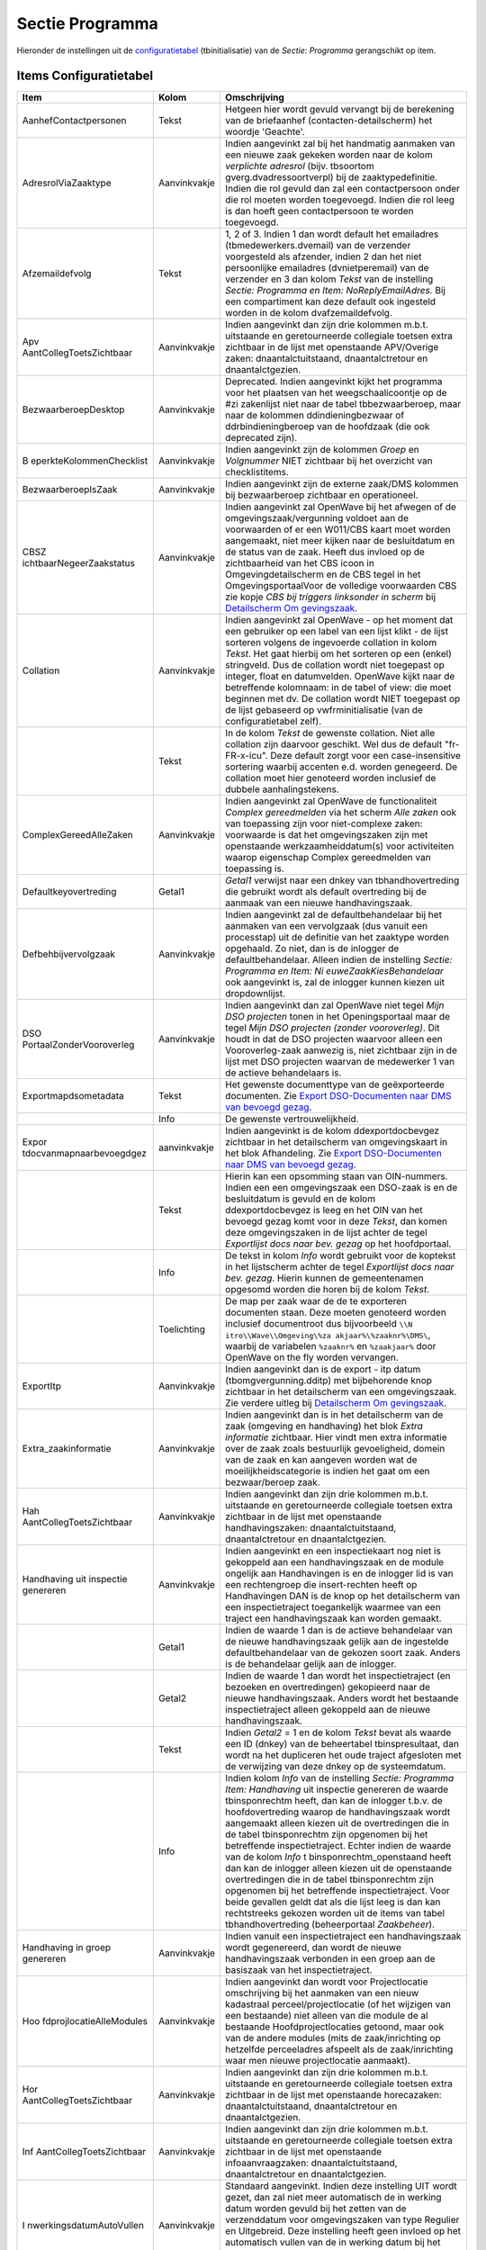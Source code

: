 Sectie Programma
================

Hieronder de instellingen uit de
`configuratietabel </docs/instellen_inrichten/configuratie.md>`__
(tbinitialisatie) van de *Sectie: Programma* gerangschikt op item.

Items Configuratietabel
-----------------------

+--------------------------+--------------+--------------------------+
| Item                     | Kolom        | Omschrijving             |
+==========================+==============+==========================+
| AanhefContactpersonen    | Tekst        | Hetgeen hier wordt       |
|                          |              | gevuld vervangt bij de   |
|                          |              | berekening van de        |
|                          |              | briefaanhef              |
|                          |              | (contacten-detailscherm) |
|                          |              | het woordje 'Geachte'.   |
+--------------------------+--------------+--------------------------+
| AdresrolViaZaaktype      | Aanvinkvakje | Indien aangevinkt zal    |
|                          |              | bij het handmatig        |
|                          |              | aanmaken van een nieuwe  |
|                          |              | zaak gekeken worden naar |
|                          |              | de kolom *verplichte     |
|                          |              | adresrol* (bijv.         |
|                          |              | tbsoortom                |
|                          |              | gverg.dvadressoortverpl) |
|                          |              | bij de                   |
|                          |              | zaaktypedefinitie.       |
|                          |              | Indien die rol gevuld    |
|                          |              | dan zal een              |
|                          |              | contactpersoon onder die |
|                          |              | rol moeten worden        |
|                          |              | toegevoegd. Indien die   |
|                          |              | rol leeg is dan hoeft    |
|                          |              | geen contactpersoon te   |
|                          |              | worden toegevoegd.       |
+--------------------------+--------------+--------------------------+
| Afzemaildefvolg          | Tekst        | 1, 2 of 3. Indien 1 dan  |
|                          |              | wordt default het        |
|                          |              | emailadres               |
|                          |              | (tbmedewerkers.dvemail)  |
|                          |              | van de verzender         |
|                          |              | voorgesteld als          |
|                          |              | afzender, indien 2 dan   |
|                          |              | het niet persoonlijke    |
|                          |              | emailadres               |
|                          |              | (dvnietperemail) van de  |
|                          |              | verzender en 3 dan kolom |
|                          |              | *Tekst* van de           |
|                          |              | instelling *Sectie:      |
|                          |              | Programma en Item:       |
|                          |              | NoReplyEmailAdres.* Bij  |
|                          |              | een compartiment kan     |
|                          |              | deze default ook         |
|                          |              | ingesteld worden in de   |
|                          |              | kolom dvafzemaildefvolg. |
+--------------------------+--------------+--------------------------+
| Apv                      | Aanvinkvakje | Indien aangevinkt dan    |
| AantCollegToetsZichtbaar |              | zijn drie kolommen       |
|                          |              | m.b.t. uitstaande en     |
|                          |              | geretourneerde           |
|                          |              | collegiale toetsen extra |
|                          |              | zichtbaar in de lijst    |
|                          |              | met openstaande          |
|                          |              | APV/Overige zaken:       |
|                          |              | dnaantalctuitstaand,     |
|                          |              | dnaantalctretour en      |
|                          |              | dnaantalctgezien.        |
+--------------------------+--------------+--------------------------+
| BezwaarberoepDesktop     | Aanvinkvakje | Deprecated. Indien       |
|                          |              | aangevinkt kijkt het     |
|                          |              | programma voor het       |
|                          |              | plaatsen van het         |
|                          |              | weegschaalicoontje op de |
|                          |              | #zi zakenlijst niet naar |
|                          |              | de tabel                 |
|                          |              | tbbezwaarberoep, maar    |
|                          |              | naar de kolommen         |
|                          |              | ddindieningbezwaar of    |
|                          |              | ddrbindieningberoep van  |
|                          |              | de hoofdzaak (die ook    |
|                          |              | deprecated zijn).        |
+--------------------------+--------------+--------------------------+
| B                        | Aanvinkvakje | Indien aangevinkt zijn   |
| eperkteKolommenChecklist |              | de kolommen *Groep* en   |
|                          |              | *Volgnummer* NIET        |
|                          |              | zichtbaar bij het        |
|                          |              | overzicht van            |
|                          |              | checklistitems.          |
+--------------------------+--------------+--------------------------+
| BezwaarberoepIsZaak      | Aanvinkvakje | Indien aangevinkt zijn   |
|                          |              | de externe zaak/DMS      |
|                          |              | kolommen bij             |
|                          |              | bezwaarberoep zichtbaar  |
|                          |              | en operationeel.         |
+--------------------------+--------------+--------------------------+
| CBSZ                     | Aanvinkvakje | Indien aangevinkt zal    |
| ichtbaarNegeerZaakstatus |              | OpenWave bij het afwegen |
|                          |              | of de                    |
|                          |              | omgevingszaak/vergunning |
|                          |              | voldoet aan de           |
|                          |              | voorwaarden of er een    |
|                          |              | W011/CBS kaart moet      |
|                          |              | worden aangemaakt, niet  |
|                          |              | meer kijken naar de      |
|                          |              | besluitdatum en de       |
|                          |              | status van de zaak.      |
|                          |              | Heeft dus invloed op de  |
|                          |              | zichtbaarheid van het    |
|                          |              | CBS icoon in             |
|                          |              | Omgevingdetailscherm en  |
|                          |              | de CBS tegel in het      |
|                          |              | OmgevingsportaalVoor de  |
|                          |              | volledige voorwaarden    |
|                          |              | CBS zie kopje *CBS bij   |
|                          |              | triggers linksonder in   |
|                          |              | scherm* bij              |
|                          |              | `Detailscherm            |
|                          |              | Om                       |
|                          |              | gevingszaak </docs/probl |
|                          |              | eemoplossing/portalen_en |
|                          |              | _moduleschermen/zaakport |
|                          |              | aal_omgeving/detailscher |
|                          |              | m_omgevingszaken.md>`__. |
+--------------------------+--------------+--------------------------+
| Collation                | Aanvinkvakje | Indien aangevinkt zal    |
|                          |              | OpenWave - op het moment |
|                          |              | dat een gebruiker op een |
|                          |              | label van een lijst      |
|                          |              | klikt - de lijst         |
|                          |              | sorteren volgens de      |
|                          |              | ingevoerde collation in  |
|                          |              | kolom *Tekst*. Het gaat  |
|                          |              | hierbij om het sorteren  |
|                          |              | op een (enkel)           |
|                          |              | stringveld. Dus de       |
|                          |              | collation wordt niet     |
|                          |              | toegepast op integer,    |
|                          |              | float en datumvelden.    |
|                          |              | OpenWave kijkt naar de   |
|                          |              | betreffende kolomnaam:   |
|                          |              | in de tabel of view: die |
|                          |              | moet beginnen met dv. De |
|                          |              | collation wordt NIET     |
|                          |              | toegepast op de lijst    |
|                          |              | gebaseerd op             |
|                          |              | vwfrminitialisatie (van  |
|                          |              | de configuratietabel     |
|                          |              | zelf).                   |
+--------------------------+--------------+--------------------------+
|                          | Tekst        | In de kolom *Tekst* de   |
|                          |              | gewenste collation. Niet |
|                          |              | alle collation zijn      |
|                          |              | daarvoor geschikt. Wel   |
|                          |              | dus de default           |
|                          |              | "fr-FR-x-icu". Deze      |
|                          |              | default zorgt voor een   |
|                          |              | case-insensitive         |
|                          |              | sortering waarbij        |
|                          |              | accenten e.d. worden     |
|                          |              | genegeerd. De collation  |
|                          |              | moet hier genoteerd      |
|                          |              | worden inclusief de      |
|                          |              | dubbele                  |
|                          |              | aanhalingstekens.        |
+--------------------------+--------------+--------------------------+
| ComplexGereedAlleZaken   | Aanvinkvakje | Indien aangevinkt zal    |
|                          |              | OpenWave de              |
|                          |              | functionaliteit *Complex |
|                          |              | gereedmelden* via het    |
|                          |              | scherm *Alle zaken* ook  |
|                          |              | van toepassing zijn voor |
|                          |              | niet-complexe zaken:     |
|                          |              | voorwaarde is dat het    |
|                          |              | omgevingszaken zijn met  |
|                          |              | openstaande              |
|                          |              | werkzaamheiddatum(s)     |
|                          |              | voor activiteiten waarop |
|                          |              | eigenschap Complex       |
|                          |              | gereedmelden van         |
|                          |              | toepassing is.           |
+--------------------------+--------------+--------------------------+
| Defaultkeyovertreding    | Getal1       | *Getal1* verwijst naar   |
|                          |              | een dnkey van            |
|                          |              | tbhandhovertreding die   |
|                          |              | gebruikt wordt als       |
|                          |              | default overtreding bij  |
|                          |              | de aanmaak van een       |
|                          |              | nieuwe handhavingszaak.  |
+--------------------------+--------------+--------------------------+
| Defbehbijvervolgzaak     | Aanvinkvakje | Indien aangevinkt zal de |
|                          |              | defaultbehandelaar bij   |
|                          |              | het aanmaken van een     |
|                          |              | vervolgzaak (dus vanuit  |
|                          |              | een processtap) uit de   |
|                          |              | definitie van het        |
|                          |              | zaaktype worden          |
|                          |              | opgehaald. Zo niet, dan  |
|                          |              | is de inlogger de        |
|                          |              | defaultbehandelaar.      |
|                          |              | Alleen indien de         |
|                          |              | instelling *Sectie:      |
|                          |              | Programma en Item:       |
|                          |              | Ni                       |
|                          |              | euweZaakKiesBehandelaar* |
|                          |              | ook aangevinkt is, zal   |
|                          |              | de inlogger kunnen       |
|                          |              | kiezen uit               |
|                          |              | dropdownlijst.           |
+--------------------------+--------------+--------------------------+
| DSO                      | Aanvinkvakje | Indien aangevinkt dan    |
| PortaalZonderVooroverleg |              | zal OpenWave niet tegel  |
|                          |              | *Mijn DSO projecten*     |
|                          |              | tonen in het             |
|                          |              | Openingsportaal maar de  |
|                          |              | tegel *Mijn DSO          |
|                          |              | projecten (zonder        |
|                          |              | vooroverleg)*. Dit houdt |
|                          |              | in dat de DSO projecten  |
|                          |              | waarvoor alleen een      |
|                          |              | Vooroverleg-zaak         |
|                          |              | aanwezig is, niet        |
|                          |              | zichtbaar zijn in de     |
|                          |              | lijst met DSO projecten  |
|                          |              | waarvan de medewerker 1  |
|                          |              | van de actieve           |
|                          |              | behandelaars is.         |
+--------------------------+--------------+--------------------------+
| Exportmapdsometadata     | Tekst        | Het gewenste             |
|                          |              | documenttype van de      |
|                          |              | geëxporteerde            |
|                          |              | documenten. Zie `Export  |
|                          |              | DSO-Documenten naar DMS  |
|                          |              | van bevoegd              |
|                          |              | gezag </docs/probleemo   |
|                          |              | plossing/programmablokke |
|                          |              | n/export_documenten_bij_ |
|                          |              | dso_zaak_van_map_naar_dm |
|                          |              | s_bevoegd_gezxag.md>`__. |
+--------------------------+--------------+--------------------------+
|                          | Info         | De gewenste              |
|                          |              | vertrouwelijkheid.       |
+--------------------------+--------------+--------------------------+
| Expor                    | aanvinkvakje | Indien aangevinkt is de  |
| tdocvanmapnaarbevoegdgez |              | kolom ddexportdocbevgez  |
|                          |              | zichtbaar in het         |
|                          |              | detailscherm van         |
|                          |              | omgevingskaart in het    |
|                          |              | blok Afhandeling. Zie    |
|                          |              | `Export DSO-Documenten   |
|                          |              | naar DMS van bevoegd     |
|                          |              | gezag </docs/probleemo   |
|                          |              | plossing/programmablokke |
|                          |              | n/export_documenten_bij_ |
|                          |              | dso_zaak_van_map_naar_dm |
|                          |              | s_bevoegd_gezxag.md>`__. |
+--------------------------+--------------+--------------------------+
|                          | Tekst        | Hierin kan een opsomming |
|                          |              | staan van OIN-nummers.   |
|                          |              | Indien een een           |
|                          |              | omgevingszaak een        |
|                          |              | DSO-zaak is en de        |
|                          |              | besluitdatum is gevuld   |
|                          |              | en de kolom              |
|                          |              | ddexportdocbevgez is     |
|                          |              | leeg en het OIN van het  |
|                          |              | bevoegd gezag komt voor  |
|                          |              | in deze *Tekst*, dan     |
|                          |              | komen deze               |
|                          |              | omgevingszaken in de     |
|                          |              | lijst achter de tegel    |
|                          |              | *Exportlijst docs naar   |
|                          |              | bev. gezag* op het       |
|                          |              | hoofdportaal.            |
+--------------------------+--------------+--------------------------+
|                          | Info         | De tekst in kolom *Info* |
|                          |              | wordt gebruikt voor de   |
|                          |              | koptekst in het          |
|                          |              | lijstscherm achter de    |
|                          |              | tegel *Exportlijst docs  |
|                          |              | naar bev. gezag*. Hierin |
|                          |              | kunnen de gemeentenamen  |
|                          |              | opgesomd worden die      |
|                          |              | horen bij de kolom       |
|                          |              | *Tekst*.                 |
+--------------------------+--------------+--------------------------+
|                          | Toelichting  | De map per zaak waar de  |
|                          |              | de te exporteren         |
|                          |              | documenten staan. Deze   |
|                          |              | moeten genoteerd worden  |
|                          |              | inclusief documentroot   |
|                          |              | dus bijvoorbeeld         |
|                          |              | ``\\N                    |
|                          |              | itro\\Wave\\Omgeving\%za |
|                          |              | akjaar%\%zaaknr%\DMS\``, |
|                          |              | waarbij de variabelen    |
|                          |              | ``%zaaknr%`` en          |
|                          |              | ``%zaakjaar%`` door      |
|                          |              | OpenWave on the fly      |
|                          |              | worden vervangen.        |
+--------------------------+--------------+--------------------------+
| ExportItp                | Aanvinkvakje | Indien aangevinkt dan is |
|                          |              | de export - itp datum    |
|                          |              | (tbomgvergunning.dditp)  |
|                          |              | met bijbehorende knop    |
|                          |              | zichtbaar in het         |
|                          |              | detailscherm van een     |
|                          |              | omgevingszaak. Zie       |
|                          |              | verdere uitleg bij       |
|                          |              | `Detailscherm            |
|                          |              | Om                       |
|                          |              | gevingszaak </docs/probl |
|                          |              | eemoplossing/portalen_en |
|                          |              | _moduleschermen/zaakport |
|                          |              | aal_omgeving/detailscher |
|                          |              | m_omgevingszaken.md>`__. |
+--------------------------+--------------+--------------------------+
| Extra_zaakinformatie     | Aanvinkvakje | Indien aangevinkt dan is |
|                          |              | in het detailscherm van  |
|                          |              | de zaak (omgeving en     |
|                          |              | handhaving) het blok     |
|                          |              | *Extra informatie*       |
|                          |              | zichtbaar. Hier vindt    |
|                          |              | men extra informatie     |
|                          |              | over de zaak zoals       |
|                          |              | bestuurlijk              |
|                          |              | gevoeligheid, domein van |
|                          |              | de zaak en kan aangeven  |
|                          |              | worden wat de            |
|                          |              | moeilijkheidscategorie   |
|                          |              | is indien het gaat om    |
|                          |              | een bezwaar/beroep zaak. |
+--------------------------+--------------+--------------------------+
| Hah                      | Aanvinkvakje | Indien aangevinkt dan    |
| AantCollegToetsZichtbaar |              | zijn drie kolommen       |
|                          |              | m.b.t. uitstaande en     |
|                          |              | geretourneerde           |
|                          |              | collegiale toetsen extra |
|                          |              | zichtbaar in de lijst    |
|                          |              | met openstaande          |
|                          |              | handhavingszaken:        |
|                          |              | dnaantalctuitstaand,     |
|                          |              | dnaantalctretour en      |
|                          |              | dnaantalctgezien.        |
+--------------------------+--------------+--------------------------+
| Handhaving uit inspectie | Aanvinkvakje | Indien aangevinkt en een |
| genereren                |              | inspectiekaart nog niet  |
|                          |              | is gekoppeld aan een     |
|                          |              | handhavingszaak en de    |
|                          |              | module ongelijk aan      |
|                          |              | Handhavingen is en de    |
|                          |              | inlogger lid is van een  |
|                          |              | rechtengroep die         |
|                          |              | insert-rechten heeft op  |
|                          |              | Handhavingen DAN is de   |
|                          |              | knop op het detailscherm |
|                          |              | van een inspectietraject |
|                          |              | toegankelijk waarmee van |
|                          |              | een traject een          |
|                          |              | handhavingszaak kan      |
|                          |              | worden gemaakt.          |
+--------------------------+--------------+--------------------------+
|                          | Getal1       | Indien de waarde 1 dan   |
|                          |              | is de actieve            |
|                          |              | behandelaar van de       |
|                          |              | nieuwe handhavingszaak   |
|                          |              | gelijk aan de ingestelde |
|                          |              | defaultbehandelaar van   |
|                          |              | de gekozen soort zaak.   |
|                          |              | Anders is de behandelaar |
|                          |              | gelijk aan de inlogger.  |
+--------------------------+--------------+--------------------------+
|                          | Getal2       | Indien de waarde 1 dan   |
|                          |              | wordt het                |
|                          |              | inspectietraject (en     |
|                          |              | bezoeken en              |
|                          |              | overtredingen)           |
|                          |              | gekopieerd naar de       |
|                          |              | nieuwe handhavingszaak.  |
|                          |              | Anders wordt het         |
|                          |              | bestaande                |
|                          |              | inspectietraject alleen  |
|                          |              | gekoppeld aan de nieuwe  |
|                          |              | handhavingszaak.         |
+--------------------------+--------------+--------------------------+
|                          | Tekst        | Indien *Getal2* = 1 en   |
|                          |              | de kolom *Tekst* bevat   |
|                          |              | als waarde een ID        |
|                          |              | (dnkey) van de           |
|                          |              | beheertabel              |
|                          |              | tbinspresultaat, dan     |
|                          |              | wordt na het dupliceren  |
|                          |              | het oude traject         |
|                          |              | afgesloten met de        |
|                          |              | verwijzing van deze      |
|                          |              | dnkey op de              |
|                          |              | systeemdatum.            |
+--------------------------+--------------+--------------------------+
|                          | Info         | Indien kolom *Info* van  |
|                          |              | de instelling *Sectie:   |
|                          |              | Programma Item:          |
|                          |              | Handhaving* uit          |
|                          |              | inspectie genereren de   |
|                          |              | waarde tbinsponrechtm    |
|                          |              | heeft, dan kan de        |
|                          |              | inlogger t.b.v. de       |
|                          |              | hoofdovertreding waarop  |
|                          |              | de handhavingszaak wordt |
|                          |              | aangemaakt alleen kiezen |
|                          |              | uit de overtredingen die |
|                          |              | in de tabel              |
|                          |              | tbinsponrechtm zijn      |
|                          |              | opgenomen bij het        |
|                          |              | betreffende              |
|                          |              | inspectietraject. Echter |
|                          |              | indien de waarde van de  |
|                          |              | kolom *Info*             |
|                          |              | t                        |
|                          |              | binsponrechtm_openstaand |
|                          |              | heeft dan kan de         |
|                          |              | inlogger alleen kiezen   |
|                          |              | uit de openstaande       |
|                          |              | overtredingen die in de  |
|                          |              | tabel tbinsponrechtm     |
|                          |              | zijn opgenomen bij het   |
|                          |              | betreffende              |
|                          |              | inspectietraject. Voor   |
|                          |              | beide gevallen geldt dat |
|                          |              | als die lijst leeg is    |
|                          |              | dan kan rechtstreeks     |
|                          |              | gekozen worden uit de    |
|                          |              | items van tabel          |
|                          |              | tbhandhovertreding       |
|                          |              | (beheerportaal           |
|                          |              | *Zaakbeheer*).           |
+--------------------------+--------------+--------------------------+
| Handhaving in groep      | Aanvinkvakje | Indien vanuit een        |
| genereren                |              | inspectietraject een     |
|                          |              | handhavingszaak wordt    |
|                          |              | gegenereerd, dan wordt   |
|                          |              | de nieuwe                |
|                          |              | handhavingszaak          |
|                          |              | verbonden in een groep   |
|                          |              | aan de basiszaak van het |
|                          |              | inspectietraject.        |
+--------------------------+--------------+--------------------------+
| Hoo                      | Aanvinkvakje | Indien aangevinkt dan    |
| fdprojlocatieAlleModules |              | wordt voor               |
|                          |              | Projectlocatie           |
|                          |              | omschrijving bij het     |
|                          |              | aanmaken van een nieuw   |
|                          |              | kadastraal               |
|                          |              | perceel/projectlocatie   |
|                          |              | (of het wijzigen van een |
|                          |              | bestaande) niet alleen   |
|                          |              | van die module de al     |
|                          |              | bestaande                |
|                          |              | Hoofdprojectlocaties     |
|                          |              | getoond, maar ook van de |
|                          |              | andere modules (mits de  |
|                          |              | zaak/inrichting op       |
|                          |              | hetzelfde perceeladres   |
|                          |              | afspeelt als de          |
|                          |              | zaak/inrichting waar men |
|                          |              | nieuwe projectlocatie    |
|                          |              | aanmaakt).               |
+--------------------------+--------------+--------------------------+
| Hor                      | Aanvinkvakje | Indien aangevinkt dan    |
| AantCollegToetsZichtbaar |              | zijn drie kolommen       |
|                          |              | m.b.t. uitstaande en     |
|                          |              | geretourneerde           |
|                          |              | collegiale toetsen extra |
|                          |              | zichtbaar in de lijst    |
|                          |              | met openstaande          |
|                          |              | horecazaken:             |
|                          |              | dnaantalctuitstaand,     |
|                          |              | dnaantalctretour en      |
|                          |              | dnaantalctgezien.        |
+--------------------------+--------------+--------------------------+
| Inf                      | Aanvinkvakje | Indien aangevinkt dan    |
| AantCollegToetsZichtbaar |              | zijn drie kolommen       |
|                          |              | m.b.t. uitstaande en     |
|                          |              | geretourneerde           |
|                          |              | collegiale toetsen extra |
|                          |              | zichtbaar in de lijst    |
|                          |              | met openstaande          |
|                          |              | infoaanvraagzaken:       |
|                          |              | dnaantalctuitstaand,     |
|                          |              | dnaantalctretour en      |
|                          |              | dnaantalctgezien.        |
+--------------------------+--------------+--------------------------+
| I                        | Aanvinkvakje | Standaard aangevinkt.    |
| nwerkingsdatumAutoVullen |              | Indien deze instelling   |
|                          |              | UIT wordt gezet, dan zal |
|                          |              | niet meer automatisch de |
|                          |              | in werking datum worden  |
|                          |              | gevuld bij het zetten    |
|                          |              | van de verzenddatum voor |
|                          |              | omgevingszaken van type  |
|                          |              | Regulier en Uitgebreid.  |
|                          |              | Deze instelling heeft    |
|                          |              | geen invloed op het      |
|                          |              | automatisch vullen van   |
|                          |              | de in werking datum bij  |
|                          |              | het zetten van de        |
|                          |              | verzenddatum voor de     |
|                          |              | overige modules          |
|                          |              | (handhaving, APV/overig  |
|                          |              | etc.).                   |
+--------------------------+--------------+--------------------------+
| JavaWIN1252              | Aanvinkvakje | Standaard uit. Vanaf     |
|                          |              | 1.29 is de OpenWave      |
|                          |              | database in karakterset  |
|                          |              | UTF-8. Dit betekent dat  |
|                          |              | de database een groter   |
|                          |              | aantal tekens aan kan    |
|                          |              | dan voorheen. Het        |
|                          |              | voorheen filteren van    |
|                          |              | tekens die niet konden   |
|                          |              | worden opgeslagen in de  |
|                          |              | OpenWave database is     |
|                          |              | daarom niet meer van     |
|                          |              | toepassing. Indien in    |
|                          |              | uitzonderlijke geval het |
|                          |              | toch gewenst is dat      |
|                          |              | OpenWave de oude         |
|                          |              | filtering toepast van    |
|                          |              | tekens op de             |
|                          |              | binnenkomende berichten  |
|                          |              | via JAVA, dan dient men  |
|                          |              | deze instelling aan te   |
|                          |              | vinken. Instelling aan   |
|                          |              | betekent dat alle tekens |
|                          |              | boven ASCII-waarde 127   |
|                          |              | in de binnenkomende      |
|                          |              | berichten worden omgezet |
|                          |              | (ë naar e etcetera). De  |
|                          |              | te verwerken             |
|                          |              | binnenkomende berichten  |
|                          |              | via JAVA waar het om     |
|                          |              | gaat is berichtverkeer   |
|                          |              | met BRP/NHR en Digitale  |
|                          |              | Checklisten.             |
+--------------------------+--------------+--------------------------+
| Kaa                      | Tekst        | Deze waarde wordt        |
| rtCsscolornameInrichting |              | gebruikt voor een vlak   |
|                          |              | op de interne kaart voor |
|                          |              | het grondgebied van een  |
|                          |              | inrichting. Default =    |
|                          |              | *Salmon*. De kleur moet  |
|                          |              | een CSS colorname zijn:  |
|                          |              | zie                      |
|                          |              | http://www.w3schools.c   |
|                          |              | om/cssref/css_colors.asp |
|                          |              | .                        |
+--------------------------+--------------+--------------------------+
| Ka                       | Tekst        | Deze waarde wordt        |
| artCsscolornameHoofdzaak |              | gebruikt voor een vlak   |
|                          |              | op de interne kaart voor |
|                          |              | het grondgebied van een  |
|                          |              | hoofdzaak. Default =     |
|                          |              | *Salmon*. De kleur moet  |
|                          |              | een CSS colorname zijn:  |
|                          |              | zie                      |
|                          |              | http://www.w3schools.c   |
|                          |              | om/cssref/css_colors.asp |
|                          |              | .                        |
+--------------------------+--------------+--------------------------+
| KaartCsscolornamePerceel | Tekst        | Deze waarde wordt        |
|                          |              | gebruikt voor een vlak   |
|                          |              | of marker op de interne  |
|                          |              | kaart om een             |
|                          |              | perceeladres te duiden.  |
|                          |              | Default = *Red*. De      |
|                          |              | kleur moet een CSS       |
|                          |              | colorname zijn: zie      |
|                          |              | http://www.w3schools.c   |
|                          |              | om/cssref/css_colors.asp |
|                          |              | .                        |
+--------------------------+--------------+--------------------------+
| KadastrgemSortering      | Getal1       | Indien de waarde 1 dan   |
|                          |              | worden de dropdowns voor |
|                          |              | het kiezen van een       |
|                          |              | kadastrale gemeente      |
|                          |              | gesorteerd op            |
|                          |              | gemeentenaam en in alle  |
|                          |              | andere gevallen op       |
|                          |              | kadastrale gemeente      |
|                          |              | code.                    |
+--------------------------+--------------+--------------------------+
| KopieerHahKolommen       | Tekst        | De kolom *Tekst* kan     |
|                          |              | gevuld worden kolomnamen |
|                          |              | uit tbhandhavingen die   |
|                          |              | gebruikt worden bij het  |
|                          |              | kopiëren van een         |
|                          |              | handhavingzaak (vanuit   |
|                          |              | processtap). De          |
|                          |              | kolomnamen moeten        |
|                          |              | gescheiden zijn door een |
|                          |              | puntkomma (zonder        |
|                          |              | spaties). De kolomnamen  |
|                          |              | moeten ONGELIJK zijn aan |
|                          |              | dnkey,                   |
|                          |              | dnkeygroepvergunning en  |
|                          |              | dnkeysoorthhzaak,        |
|                          |              | dnkeyperceeladressen,    |
|                          |              | dvomsbouwerk,            |
|                          |              | ddverzoekdatum ( =       |
|                          |              | startdatum in openwave), |
|                          |              | dvaanschrijfnr (=        |
|                          |              | zaakcode in OpenWave) ,  |
|                          |              | ddfataledatum,           |
|                          |              | dnkeyoinbevgez.          |
+--------------------------+--------------+--------------------------+
| KopieerOmgKolommen       | Tekst        | De kolom *Tekst* kan     |
|                          |              | gevuld worden kolomnamen |
|                          |              | uit tbomgvergunning die  |
|                          |              | gebruikt worden bij het  |
|                          |              | kopiëren van een         |
|                          |              | omgevingszaak (vanuit    |
|                          |              | processtap). De          |
|                          |              | kolomnamen moeten        |
|                          |              | gescheiden zijn door een |
|                          |              | puntkomma (zonder        |
|                          |              | spaties). De kolomnamen  |
|                          |              | moeten ONGELIJK zijn aan |
|                          |              | dnkey,                   |
|                          |              | dnkeygroepvergunning en  |
|                          |              | dnkeysoortomgverg,       |
|                          |              | dnkeyperceeladressen,    |
|                          |              | dvaanvraagnaam,          |
|                          |              | ddaanvraag, dvzaakcode,  |
|                          |              | ddfataledatum.           |
+--------------------------+--------------+--------------------------+
|                          | Getal1       | Indien een zaak wordt    |
|                          |              | gekopieerd waarbij de    |
|                          |              | kolom                    |
|                          |              | dvlvoaanvraagnummer is   |
|                          |              | opgenomen in kolom       |
|                          |              | *Tekst* dan redeneert    |
|                          |              | het programma als volgt  |
|                          |              | bij het maken van de     |
|                          |              | nieuwe zaak: Indien      |
|                          |              | *Getal1* van die         |
|                          |              | instelling de waarde 1   |
|                          |              | heeft, dan wordt het     |
|                          |              | OLO/DSO-nummer           |
|                          |              | (dvlvoaanvraagnr) van de |
|                          |              | zaak die gekopieerd      |
|                          |              | wordt voorzien van de    |
|                          |              | postfix underscore + 1   |
|                          |              | (indien \_1 al bestaat   |
|                          |              | dan_2 en zo verder met   |
|                          |              | maximum van 100). Anders |
|                          |              | (dus *Getal1* is         |
|                          |              | ongelijk aan 1) dan      |
|                          |              | wordt de nieuwe          |
|                          |              | gekopieerde kaart        |
|                          |              | voorzien van die         |
|                          |              | postfix. Dit laatste is  |
|                          |              | nodig om de uniciteit    |
|                          |              | van de kolom             |
|                          |              | dvlvoaanvraagnr te       |
|                          |              | behouden in verband met  |
|                          |              | opvangen van aanvullende |
|                          |              | documenten van het       |
|                          |              | OLO/DSO. Wanneer het de  |
|                          |              | bedoeling is dat         |
|                          |              | aanvullende              |
|                          |              | (OLO)-documenten bij de  |
|                          |              | oorspronkelijke zaak     |
|                          |              | terechtkomen dan moet    |
|                          |              | *Getal1* leeg blijven.   |
|                          |              | Indien het de bedoeling  |
|                          |              | is dat de aanvullende    |
|                          |              | documenten bij de nieuwe |
|                          |              | zaak terechtkomen dan    |
|                          |              | moet *Getal1* de waarde  |
|                          |              | 1 hebben.                |
+--------------------------+--------------+--------------------------+
| KoppelZaa                | Aanvinkvakje | Indien aangevinkt, dan   |
| kInrichtingAanHandhaving |              | zal bij het genereren    |
|                          |              | van een handhavingzaak   |
|                          |              | vanuit een               |
|                          |              | inspectietraject,        |
|                          |              | hangende aan een zaak    |
|                          |              | (module W,H,C,B of O),   |
|                          |              | een gekoppelde           |
|                          |              | inrichting opgenomen     |
|                          |              | worden in de nieuwe      |
|                          |              | handhavingzaak.          |
+--------------------------+--------------+--------------------------+
| NieuweInrichtin          | Aanvinkvakje | Indien aangevinkt zal na |
| gGaNaarInrichtingPortaal |              | het handmatig aanmaken   |
|                          |              | van een nieuwe           |
|                          |              | inrichting automatisch   |
|                          |              | door genavigeerd worden  |
|                          |              | naar het betreffende     |
|                          |              | inrichtingsportaal.      |
+--------------------------+--------------+--------------------------+
| NieuweZaakBijInrichting  | Aanvinkvakje | Indien aangevinkt en     |
|                          |              | rechten inlogger OK, is  |
|                          |              | de wizard voor het       |
|                          |              | aanmaken van een nieuwe, |
|                          |              | aan de inrichting        |
|                          |              | gekoppelde omgevingszaak |
|                          |              | benaderbaar vanuit het   |
|                          |              | detailscherm van een     |
|                          |              | inrichting (`zie         |
|                          |              | Dokuwiki </docs/prob     |
|                          |              | leemoplossing/portalen_e |
|                          |              | n_moduleschermen/inricht |
|                          |              | ingen_portaal/detailsche |
|                          |              | rm_inrichtingen.md>`__). |
+--------------------------+--------------+--------------------------+
| NieuweZaakGeenBAGSync    | Aanvinkvakje | Indien aangevinkt zal    |
|                          |              | bij het handmatig        |
|                          |              | aanmaken van een nieuwe  |
|                          |              | zaak of inrichting,      |
|                          |              | gekeken worden of het    |
|                          |              | opgegeven huisnummer     |
|                          |              | voorkomt in het veld     |
|                          |              | *Tekst*. Zo ja, dan      |
|                          |              | wordt er geen BAG        |
|                          |              | synchronisatie           |
|                          |              | uitgevoerd. Zo nee, dan  |
|                          |              | wordt er wel             |
|                          |              | gesynchroniseerd met de  |
|                          |              | BAG.                     |
+--------------------------+--------------+--------------------------+
|                          | Tekst        | Huisnummers waarvoor BAG |
|                          |              | synchronisatie           |
|                          |              | overgeslagen moet worden |
|                          |              | zijn hier op te geven    |
|                          |              | gescheiden met een       |
|                          |              | puntkomma. Bijvoorbeeld  |
|                          |              | als voor huisnummers 0   |
|                          |              | en 9999 geen BAG         |
|                          |              | synchronisatie plaats    |
|                          |              | moet vinden dan is de    |
|                          |              | waarde van tekst:        |
|                          |              | 0;9999.                  |
+--------------------------+--------------+--------------------------+
| Ni                       | Aanvinkvakje | Indien aangevinkt zal    |
| euweZaakExtraContactInfo |              | bij het handmatig        |
|                          |              | aanmaken van een nieuwe  |
|                          |              | zaak indien er een       |
|                          |              | nieuwe contact           |
|                          |              | gedefinieerd wordt, de   |
|                          |              | volgende extra gegevens  |
|                          |              | voor het contactpersoon  |
|                          |              | opgegeven kunnen worden: |
|                          |              | voorletters,             |
|                          |              | voorvoegsel, geslacht,   |
|                          |              | telefoonnummer en        |
|                          |              | e-mailadres.             |
+--------------------------+--------------+--------------------------+
| Nie                      | Aanvinkvakje | Indien aangevinkt zal na |
| uweZaakGaNaarZaakPortaal |              | het handmatig aanmaken   |
|                          |              | van een nieuwe zaak      |
|                          |              | automatisch door         |
|                          |              | genavigeerd worden naar  |
|                          |              | het betreffende          |
|                          |              | zaakportaal, tenzij de   |
|                          |              | zaak is aangemaakt       |
|                          |              | vanuit een processtap    |
|                          |              | (dan keert de gebruiker  |
|                          |              | terug naar het proces).  |
+--------------------------+--------------+--------------------------+
| N                        | Aanvinkvakje | Indien aangevinkt zal    |
| ieuweZaakKiesBehandelaar |              | bij het handmatig        |
|                          |              | aanmaken van een nieuwe  |
|                          |              | zaak voor de             |
|                          |              | dossierbehandelaar een   |
|                          |              | keuze gemaakt kunnen     |
|                          |              | worden uit de            |
|                          |              | medewerkerslijst (met    |
|                          |              | default de waarde zoals  |
|                          |              | ingesteld bij het        |
|                          |              | zaaktype). Niet          |
|                          |              | aangevinkt berekent dat  |
|                          |              | de dossierbehandelaar    |
|                          |              | gelijk wordt aan die van |
|                          |              | de inlogger.             |
+--------------------------+--------------+--------------------------+
| Nieuwe                   | Aanvinkvakje | Indien aangevinkt en     |
| ZaakUitvoerendeInstantie |              | kolom *Tekst* is gevuld  |
|                          |              | met een geldig           |
|                          |              | OIN-nummer dan zal bij   |
|                          |              | het handmatig aanmaken   |
|                          |              | van een nieuwe           |
|                          |              | Omgevingszaak voor deze  |
|                          |              | zaak de Uitvoerende      |
|                          |              | instantie gevuld worden. |
+--------------------------+--------------+--------------------------+
|                          | Tekst        | OIN-nummer dat bij het   |
|                          |              | aanmaken van een nieuwe  |
|                          |              | Omgevingszaak gebruikt   |
|                          |              | zal worden voor het      |
|                          |              | zetten van de            |
|                          |              | Uitvoerende instantie    |
|                          |              | voor deze zaak.          |
+--------------------------+--------------+--------------------------+
| NoReplyEmailAdres        | Tekst        | Algemeen email adres     |
|                          |              | voor no reply berichten. |
|                          |              | Bij compartiment kijkt   |
|                          |              | OpenWave naar            |
|                          |              | tbcompartim              |
|                          |              | ent.dvNoReplyEmailAdres. |
+--------------------------+--------------+--------------------------+
| Omg                      | Aanvinkvakje | Indien aangevinkt dan    |
| AantCollegToetsZichtbaar |              | zijn drie kolommen       |
|                          |              | m.b.t. uitstaande en     |
|                          |              | geretourneerde           |
|                          |              | collegiale toetsen extra |
|                          |              | zichtbaar in de lijst    |
|                          |              | met openstaande          |
|                          |              | omgevingszaken:          |
|                          |              | dnaantalctuitstaand,     |
|                          |              | dnaantalctretour en      |
|                          |              | dnaantalctgezien.        |
+--------------------------+--------------+--------------------------+
| OmgAc                    | Aanvinkvakje | Indien aangevinkt dan    |
| tiviteitLocatieOvernemen |              | zal bij het aanmaken van |
|                          |              | een nieuwe omgevingszaak |
|                          |              | via een vervolgactie     |
|                          |              | (actie achter            |
|                          |              | processtap) bij een      |
|                          |              | omgevingszaak, de        |
|                          |              | onderdelen/activiteiten  |
|                          |              | en projectlocaties van   |
|                          |              | de originele             |
|                          |              | omgevingszaak worden     |
|                          |              | overgenomen bij de nieuw |
|                          |              | aangemaakte zaak.        |
+--------------------------+--------------+--------------------------+
| OmgDMScodeAlsGroepnaam   | Aanvinkvakje | Indien aangevinkt wordt  |
|                          |              | bij het aanmaken van de  |
|                          |              | groep niet de            |
|                          |              | zaakomschrijving maar    |
|                          |              | het DMS-nummer van de    |
|                          |              | originele zaak als       |
|                          |              | waarde gepakt.           |
+--------------------------+--------------+--------------------------+
| Openstaande              | Aanvinkvakje | Indien aangevinkt dan    |
| overtredingen            |              | zullen (bij het          |
|                          |              | genereren van een        |
|                          |              | handhavingszaak vanuit   |
|                          |              | een inspectietraject)    |
|                          |              | alleen de openstaande    |
|                          |              | overtredingen worden     |
|                          |              | meegenomen naar de       |
|                          |              | nieuwe handhavingszaak.  |
|                          |              | Dit wil zeggen dat bij   |
|                          |              | deze overtredingen het   |
|                          |              | veld *Datum opgelost*    |
|                          |              | leeg is of groter dan    |
|                          |              | vandaag.                 |
+--------------------------+--------------+--------------------------+
| Omg                      | Aanvinkvakje | Indien aangevinkt is in  |
| DvFatalePeriodeZichtbaar |              | het detailscherm van de  |
|                          |              | omgevingszaak in het     |
|                          |              | blok afhandeling de      |
|                          |              | kolom Ber.wijze          |
|                          |              | fat.termijn              |
|                          |              | (dnkeyfataletermijnen)   |
|                          |              | zichtbaar, waarmee voor  |
|                          |              | die zaak de default      |
|                          |              | fatale periode           |
|                          |              | (dnfataleperiode) uit    |
|                          |              | tbsoortomgverg kan       |
|                          |              | worden overschreven met  |
|                          |              | een keuze uit de tabel   |
|                          |              | tbfataletermijnen        |
|                          |              | (gekoppeld aan           |
|                          |              | bettreffende zaaktype).  |
+--------------------------+--------------+--------------------------+
| Opsch                    | Getal1       | Het aantal dagen dat     |
| onenmissingconfiguration |              | kaarten in de tabel      |
|                          |              | tbmissingconfiguration   |
|                          |              | bewaard moeten blijven   |
|                          |              | (default 30).            |
+--------------------------+--------------+--------------------------+
| RapportCSVKolomOmhuld    | Tekst        | Hier geeft men het       |
|                          |              | karakter/teken op        |
|                          |              | waarmee bij uitdraai van |
|                          |              | een rapport naar .csv    |
|                          |              | (momenteel alleen van    |
|                          |              | toepassing bij de        |
|                          |              | FisExport mits zelf      |
|                          |              | ingesteld), de waarde in |
|                          |              | een kolom omhult moeten  |
|                          |              | worden. Let op: mag niet |
|                          |              | hetzelfde teken zijn als |
|                          |              | bij instelling           |
|                          |              | R                        |
|                          |              | apportCSVKolomScheiding! |
+--------------------------+--------------+--------------------------+
| RapportCSVKolomScheiding | Tekst        | Hier geeft men het       |
|                          |              | karakter/teken op        |
|                          |              | waarmee bij uitdraai van |
|                          |              | een rapport naar .csv    |
|                          |              | (momenteel alleen van    |
|                          |              | toepassing bij de        |
|                          |              | FisExport mits zelf      |
|                          |              | ingesteld), de kolommen  |
|                          |              | gescheiden moeten        |
|                          |              | worden. Let op: mag niet |
|                          |              | hetzelfde teken zijn als |
|                          |              | bij instelling           |
|                          |              | RapportCSVKolomOmhuld!   |
+--------------------------+--------------+--------------------------+
| Roeb                     | Aanvinkvakje | Indien aangevinkt wordt  |
|                          |              | het blok *ROEB* (waarin  |
|                          |              | berekening vastgestelde  |
|                          |              | kosten wordt geregeld)   |
|                          |              | zichtbaar in het         |
|                          |              | detailscherm van een     |
|                          |              | onderdeel/activiteit     |
|                          |              | (tbtoestemmingen) bij    |
|                          |              | een omgevingszaak.       |
|                          |              | Indien de zaak speelt in |
|                          |              | een compartiment, dan    |
|                          |              | wordt i.p.v. naar deze   |
|                          |              | instelling, gekeken naar |
|                          |              | de kolom dlroeb van dat  |
|                          |              | compartiment.            |
+--------------------------+--------------+--------------------------+
|                          | Getal1       | Indien de waarde 1 dan   |
|                          |              | krijgt de berekende      |
|                          |              | roebkostenkolom          |
|                          |              | (vwfrmtoestem            |
|                          |              | mingen.dflegesvastgroeb) |
|                          |              | voor de vaststelling van |
|                          |              | het uitgangsbedrag bij   |
|                          |              | de legesberekening       |
|                          |              | voorrang boven de        |
|                          |              | handmatig ingestelde     |
|                          |              | kolom dflegesvastgbasis  |
+--------------------------+--------------+--------------------------+
| Samen                    | Aanvinkvakje | Indien aangevinkt dan    |
| voegenTabellenMetLetters |              | verwacht het programma   |
|                          |              | bij het samenvoegen van  |
|                          |              | tabeldata in een         |
|                          |              | sjabloon geen coderingen |
|                          |              | met cijfers, maar met    |
|                          |              | letters. Dus niet {1} en |
|                          |              | {2}, maar {a} en {b}.    |
|                          |              | Dit kan noodzakelijk     |
|                          |              | zijn i.v.m. de           |
|                          |              | verwerking van Open      |
|                          |              | Document Format files.   |
+--------------------------+--------------+--------------------------+
| Slu                      | Aanvinkvakje | Indien aangevinkt en er  |
| itOpenInspbijSluitenZaak |              | zijn openstaande         |
|                          |              | inspectietrajecten en    |
|                          |              | inspecties zijn geen     |
|                          |              | externe zaken (DMS) dan  |
|                          |              | zal bij de zaak sluiten  |
|                          |              | via wizard *SluitZaak*   |
|                          |              | gevraagd worden om de    |
|                          |              | openstaande              |
|                          |              | inspectietrajecten (en   |
|                          |              | onderliggende bezoeken   |
|                          |              | en overtredingen) af te  |
|                          |              | sluiten.                 |
+--------------------------+--------------+--------------------------+
| Slui                     | Aanvinkvakje | Indien aangevinkt en er  |
| tProductenbijSluitenZaak |              | zijn openstaande         |
|                          |              | producten dan zal bij    |
|                          |              | het sluiten van de zaak  |
|                          |              | via wizard *SluitZaak*   |
|                          |              | gevraagd worden om de    |
|                          |              | openstaande producten te |
|                          |              | voorzien van een         |
|                          |              | opleverdatum.            |
+--------------------------+--------------+--------------------------+
| Sluitzaakresultbekend    | Aanvinkvakje | Indien aangevinkt en het |
|                          |              | aard besluit is al       |
|                          |              | bekend bij de zaak       |
|                          |              | (bijv. via processtap)   |
|                          |              | dan zal de wizard        |
|                          |              | *SluitZaak* niet         |
|                          |              | toestaan dat het aard    |
|                          |              | besluit overschreven     |
|                          |              | wordt.                   |
+--------------------------+--------------+--------------------------+
| Toonkaart                | Getal2       | Het zoomlevel waarmee de |
|                          |              | interne OpenWave kaart   |
|                          |              | opstart. Indien een      |
|                          |              | externe kaartviewer      |
|                          |              | wordt gebruikt is dit    |
|                          |              | een verplicht veld.      |
+--------------------------+--------------+--------------------------+
|                          | Info         | Indien deze kolom een    |
|                          |              | gevulde waarde heeft dan |
|                          |              | beschouwt OpenWave die   |
|                          |              | gevulde waarde als een   |
|                          |              | URL van een externe      |
|                          |              | kaartviewer die geopend  |
|                          |              | moet worden als de       |
|                          |              | gebruiker op de *Toon    |
|                          |              | kaart* knop klikt vanuit |
|                          |              | een detailscherm of een  |
|                          |              | portal. Wanneer die      |
|                          |              | kolom *Info* niet is     |
|                          |              | gevuld, dan wordt de     |
|                          |              | standaardkaart (interne  |
|                          |              | kaartviewer) van         |
|                          |              | OpenWave aangeroepen. In |
|                          |              | die URL-string zal       |
|                          |              | OpenWave eerst de        |
|                          |              | variabelen: %x%          |
|                          |              | vervangen door de        |
|                          |              | x-coördinaat van het     |
|                          |              | bijbehorende locatie     |
|                          |              | adres, %y% vervangen     |
|                          |              | door de y-coördinaat van |
|                          |              | het bijbehorende locatie |
|                          |              | adres, %zoom% vervangen  |
|                          |              | door *Getal2*.           |
+--------------------------+--------------+--------------------------+
|                          | Aanvinkvakje | Indien aangevinkt kan de |
|                          |              | interne of externe kaart |
|                          |              | worden gebruikt met de   |
|                          |              | *Toon kaart* knop vanuit |
|                          |              | een detailscherm of een  |
|                          |              | portal.                  |
+--------------------------+--------------+--------------------------+
| VlakNietOpZaakniveau     | Aanvinvakje  | Indien aangevinkt dan is |
|                          |              | het blok met het         |
|                          |              | getekende vlak           |
|                          |              | (dvgmlpolygoon) op de    |
|                          |              | detailschermen van       |
|                          |              | omgeving en handhaving   |
|                          |              | niet zichtbaar. Ook is   |
|                          |              | de optie *teken vlak* in |
|                          |              | het menu op deze         |
|                          |              | detailschermen dan       |
|                          |              | uitgeschakeld.           |
+--------------------------+--------------+--------------------------+
| ZaaktypeW                | Aanvinkvakje | Indien aangevinkt dan    |
| ijzigenProcessenWijzigen |              | zal in het detailscherm  |
|                          |              | van Omgeving-,           |
|                          |              | Handhaving- en           |
|                          |              | APV/Overige zaken het    |
|                          |              | wijzigen van zaaktype    |
|                          |              | verlopen via een Wizard  |
|                          |              | (i.p.v. bekende          |
|                          |              | keuzelijst). Via deze    |
|                          |              | wizard zijn naast het    |
|                          |              | wijzigen van het         |
|                          |              | zaaktype, optioneel ook  |
|                          |              | de processen te          |
|                          |              | wijzigen. Indien         |
|                          |              | hiervoor gekozen wordt   |
|                          |              | zullen de automatisch    |
|                          |              | aan te maken processen   |
|                          |              | bij het gekozen zaaktype |
|                          |              | de huidige processen bij |
|                          |              | de zaak vervangen.       |
+--------------------------+--------------+--------------------------+
| ZaaktypeWijz             | Aanvinkvakje | Indien aangevinkt dan    |
| igenProductenVerwijderen |              | zal bij het wijzigen van |
|                          |              | het zaaktype de (evt.)   |
|                          |              | gekoppelde product(en)   |
|                          |              | verwijderd worden. Dit   |
|                          |              | geldt voor zowel de      |
|                          |              | situatie maximaal 1      |
|                          |              | product per zaak (bijv.  |
|                          |              | tbom                     |
|                          |              | gvergunning.dnkeyproduct |
|                          |              | en dnkeysubproduct       |
|                          |              | worden leeggemaakt) als  |
|                          |              | meerdere producten per   |
|                          |              | zaak (rijen in           |
|                          |              | tbzaakproducten voor de  |
|                          |              | zaak worden verwijderd). |
|                          |              | Dit gebeurd zonder       |
|                          |              | melding/waarschuwing     |
|                          |              | TENZIJ het zaaktype      |
|                          |              | gewijzigd wordt via een  |
|                          |              | Wizard (zie instelling   |
|                          |              | *ZaaktypeWijz            |
|                          |              | igenProcessenWijzigen*). |
|                          |              | In dat geval zal er      |
|                          |              | gevraagd worden aan de   |
|                          |              | gebruiker of de          |
|                          |              | product(en) verwijderd   |
|                          |              | moeten worden bij het    |
|                          |              | wijzigen van het         |
|                          |              | zaaktype.                |
+--------------------------+--------------+--------------------------+
